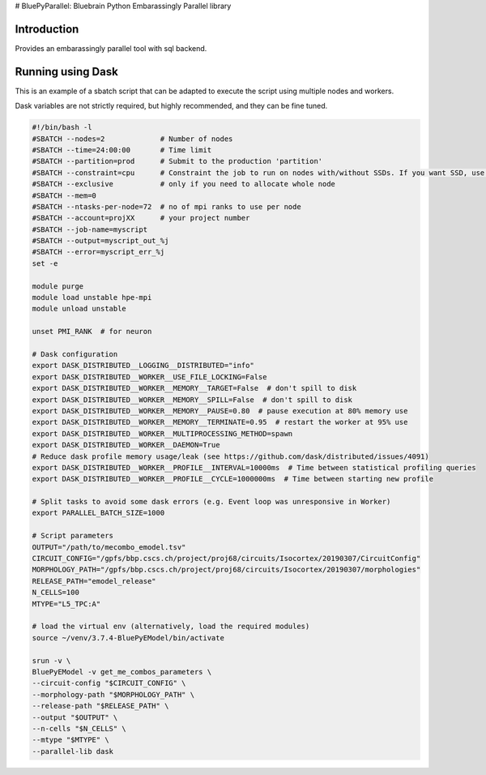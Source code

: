 # BluePyParallel: Bluebrain Python Embarassingly Parallel library


Introduction
============

Provides an embarassingly parallel tool with sql backend.

Running using Dask
==================

This is an example of a sbatch script that can be adapted to execute the script using multiple nodes and workers.

Dask variables are not strictly required, but highly recommended, and they can be fine tuned.


.. code:: bash

    #!/bin/bash -l
    #SBATCH --nodes=2             # Number of nodes
    #SBATCH --time=24:00:00       # Time limit
    #SBATCH --partition=prod      # Submit to the production 'partition'
    #SBATCH --constraint=cpu      # Constraint the job to run on nodes with/without SSDs. If you want SSD, use only "nvme". If you want KNLs then "knl"
    #SBATCH --exclusive           # only if you need to allocate whole node
    #SBATCH --mem=0
    #SBATCH --ntasks-per-node=72  # no of mpi ranks to use per node
    #SBATCH --account=projXX      # your project number
    #SBATCH --job-name=myscript
    #SBATCH --output=myscript_out_%j
    #SBATCH --error=myscript_err_%j
    set -e
    
    module purge
    module load unstable hpe-mpi
    module unload unstable
    
    unset PMI_RANK  # for neuron
    
    # Dask configuration
    export DASK_DISTRIBUTED__LOGGING__DISTRIBUTED="info"
    export DASK_DISTRIBUTED__WORKER__USE_FILE_LOCKING=False
    export DASK_DISTRIBUTED__WORKER__MEMORY__TARGET=False  # don't spill to disk
    export DASK_DISTRIBUTED__WORKER__MEMORY__SPILL=False  # don't spill to disk
    export DASK_DISTRIBUTED__WORKER__MEMORY__PAUSE=0.80  # pause execution at 80% memory use
    export DASK_DISTRIBUTED__WORKER__MEMORY__TERMINATE=0.95  # restart the worker at 95% use
    export DASK_DISTRIBUTED__WORKER__MULTIPROCESSING_METHOD=spawn
    export DASK_DISTRIBUTED__WORKER__DAEMON=True
    # Reduce dask profile memory usage/leak (see https://github.com/dask/distributed/issues/4091)
    export DASK_DISTRIBUTED__WORKER__PROFILE__INTERVAL=10000ms  # Time between statistical profiling queries
    export DASK_DISTRIBUTED__WORKER__PROFILE__CYCLE=1000000ms  # Time between starting new profile
    
    # Split tasks to avoid some dask errors (e.g. Event loop was unresponsive in Worker)
    export PARALLEL_BATCH_SIZE=1000
    
    # Script parameters
    OUTPUT="/path/to/mecombo_emodel.tsv"
    CIRCUIT_CONFIG="/gpfs/bbp.cscs.ch/project/proj68/circuits/Isocortex/20190307/CircuitConfig"
    MORPHOLOGY_PATH="/gpfs/bbp.cscs.ch/project/proj68/circuits/Isocortex/20190307/morphologies"
    RELEASE_PATH="emodel_release"
    N_CELLS=100
    MTYPE="L5_TPC:A"
    
    # load the virtual env (alternatively, load the required modules)
    source ~/venv/3.7.4-BluePyEModel/bin/activate
    
    srun -v \
    BluePyEModel -v get_me_combos_parameters \
    --circuit-config "$CIRCUIT_CONFIG" \
    --morphology-path "$MORPHOLOGY_PATH" \
    --release-path "$RELEASE_PATH" \
    --output "$OUTPUT" \
    --n-cells "$N_CELLS" \
    --mtype "$MTYPE" \
    --parallel-lib dask
